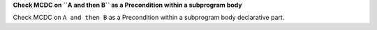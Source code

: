 **Check MCDC on ``A and then B`` as a Precondition within a subprogram body**

Check MCDC on ``A and then B`` as a Precondition within a subprogram body
declarative part.
